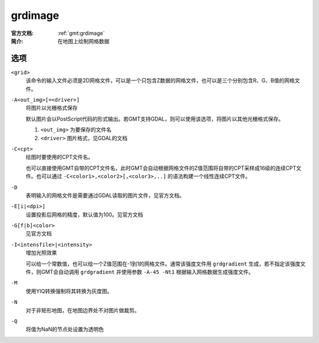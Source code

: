 .. index:: ! grdimage

grdimage
==========

:官方文档: :ref:`gmt:grdimage`
:简介: 在地图上绘制网格数据

选项
----

``<grid>``
    该命令的输入文件必须是2D网格文件，可以是一个只包含Z数据的网格文件，也可以是三个分别包含R、G、B值的网格文件。

``-A<out_img>[=<driver>]``
    将图片以光栅格式保存

    默认图片会以PostScript代码的形式输出。若GMT支持GDAL，则可以使用该选项，将图片以其他光栅格式保存。

    #. ``<out_img>`` 为要保存的文件名
    #. ``<driver>`` 图片格式，见GDAL的文档

``-C<cpt>``
    绘图时要使用的CPT文件名。

    也可以直接使用GMT自带的CPT文件名，此时GMT会自动根据网格文件的Z值范围将自带的CPT采样成16级的连续CPT文件。也可以通过 ``-C<color1>,<color2>[,<color3>,..]`` 的语法构建一个线性连续CPT文件。

``-D``
    表明输入的网格文件是需要通过GDAL读取的图片文件，见官方文档。

``-E[i|<dpi>]``
    设置投影后网格的精度，默认值为100。见官方文档

``-G[f|b]<color>``
    见官方文档

``-I<intensfile>|<intensity>``
    增加光照效果

    可以给一个常数值，也可以给一个Z值范围在-1到1的网格文件。通常该强度文件用 ``grdgradient`` 生成，若不指定该强度文件，则GMT会自动调用 ``grdgradient`` 并使用参数 ``-A-45 -Nt1`` 根据输入网格数据生成强度文件。

``-M``
    使用YIQ转换强制将其转换为灰度图。

``-N``
    对于非矩形地图，在地图边界处不对图片做裁剪。

``-Q``
    将值为NaN的节点处设置为透明色
